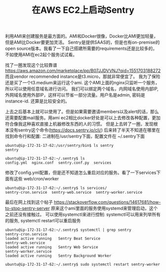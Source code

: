 #+title: 在AWS EC2上启动Sentry

利用AMI来创建服务是最方面的。AMI和Docker很像，Docker比AMI更加轻量，但是AMI比Docker要更加灵活。
Sentry是提供SAAS的，但是也有on-premise的open source版本。我看了一下自己搭建所需要的requirements还是比较多的，不如使用AMI在ec2起个服务试试看。

找了一圈发现这个比较靠谱 https://aws.amazon.com/marketplace/pp/B07JJDVVNJ?qid=1551703188272 而且vendor recommended instance是t3.micro，那就非常便宜了。
我为了保险还是买了一个t3.medium来运行这个ami. 这个AMI上面的nginx只监听一个服务，所以可以使用任意域名进行访问。
我们可以绑定两个域名，内网域名使用内部IP, 外网域名使用外部IP，这样可以节省一部分流量。用户名是admin, 密码是instance-id. 还算是比较安全的。

上去之后基本上就可以使用了。但是如果需要邀请members以及alert的话，那么还需要配置mail服务。用ami ec2相比docker好处是可以上去修改各种配置，更加符合像我这种喜欢直接上机器修改东西的人的习惯。
但是上去转了一圈，发现根本没有sentry这个命令(https://docs.sentry.io/cli/) 后来转了半天不知道在哪里在找到命令行和配置: 二进制在/usr/sentry下面，配置文件在 ~/.sentry下面

#+BEGIN_EXAMPLE
ubuntu@ip-172-31-17-62:/usr/sentry/bin$ ls sentry
sentry

ubuntu@ip-172-31-17-62:~/.sentry$ ls
config.yml  nginx.conf  sentry.conf.py  services
#+END_EXAMPLE

修改了config.yml配置，但是还不知道怎么重启对应的服务。看了一下services下面有这些 web/cron/worker

#+BEGIN_EXAMPLE
ubuntu@ip-172-31-17-62:~/.sentry$ ls services/
sentry-cron.service  sentry-web.service  sentry-worker.service
#+END_EXAMPLE

最后在网上找到这个帖子 https://stackoverflow.com/questions/14617681/how-to-stop-sentry-server 原来这个ami里面的服务使用systemd来管理启动，这个之前还没有接触过。
可以使用systemctl来进行控制: systemctl可以用来列举所有的服务, systemctl restart可以重启服务

#+BEGIN_EXAMPLE
ubuntu@ip-172-31-17-62:~/.sentry$ systemctl | grep sentry
sentry-cron.service                                                     loaded active running   Sentry Beat Service
sentry-web.service                                                      loaded active running   Sentry Web Service
sentry-worker.service                                                   loaded active running   Sentry Background Worker

ubuntu@ip-172-31-17-62:~/.sentry$ sudo systemctl restart sentry-worker
#+END_EXAMPLE